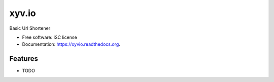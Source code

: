 ===============================
xyv.io
===============================

.. image:: https://img.shields.io/travis/marcoslhc/xyvio.svg
        :target: https://travis-ci.org/marcoslhc/xyvio

.. image:: https://img.shields.io/pypi/v/xyvio.svg
        :target: https://pypi.python.org/pypi/xyvio


Basic Url Shortener

* Free software: ISC license
* Documentation: https://xyvio.readthedocs.org.

Features
--------

* TODO
